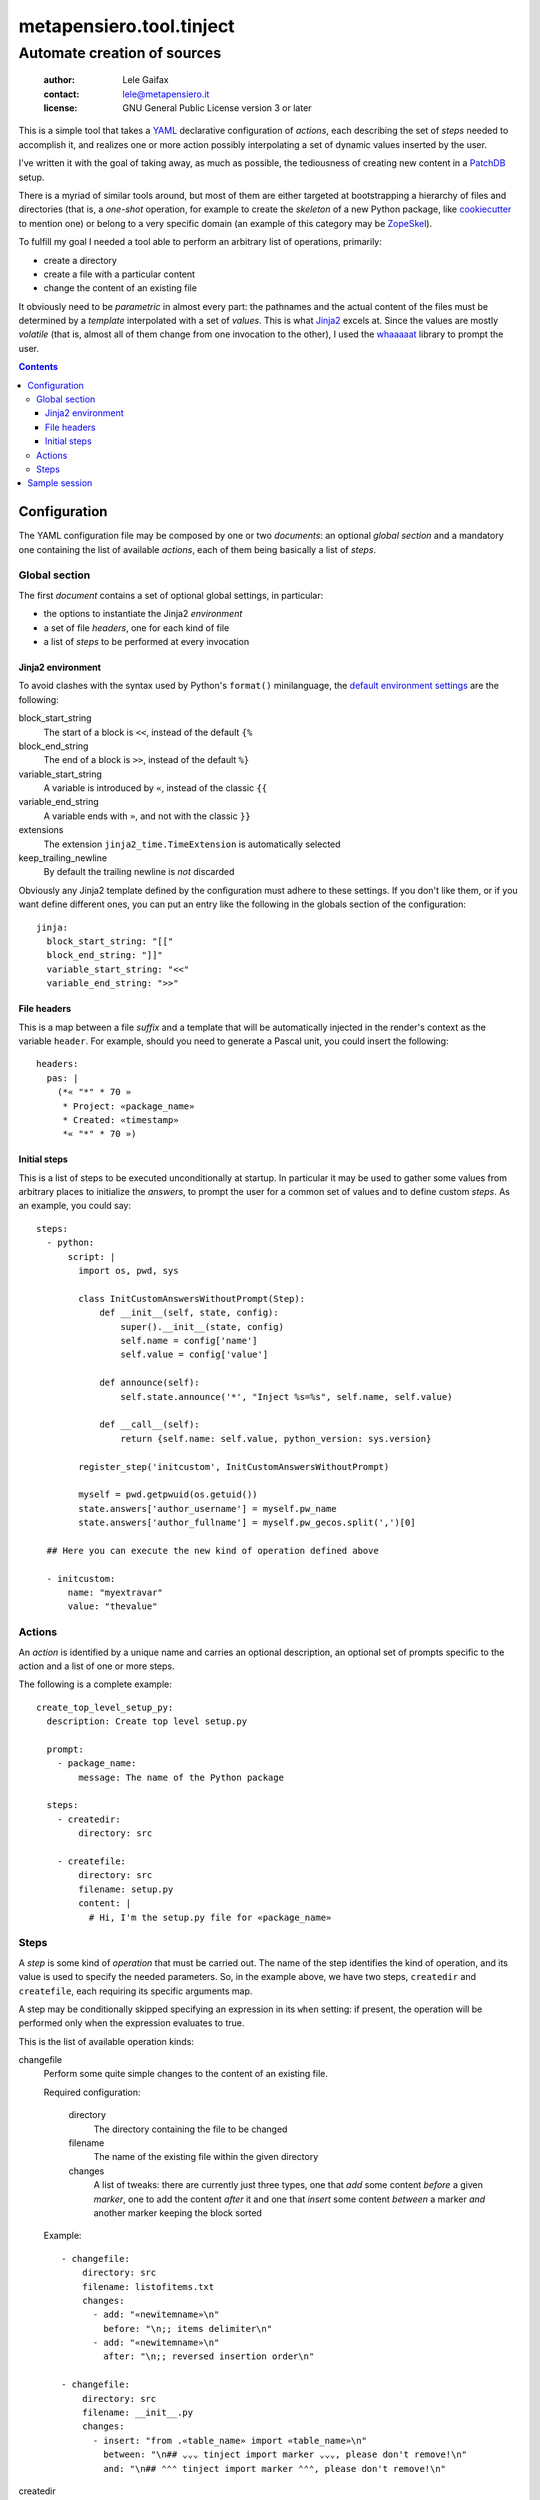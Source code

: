 .. -*- coding: utf-8 -*-
.. :Project:   metapensiero.tool.tinject -- Automate creation of sources
.. :Created:   Wed 13 Apr 2016 11:22:34 CEST
.. :Author:    Lele Gaifax <lele@metapensiero.it>
.. :License:   GNU General Public License version 3 or later
.. :Copyright: © 2016, 2017 Lele Gaifax
..

===========================
 metapensiero.tool.tinject
===========================

Automate creation of sources
============================

 :author: Lele Gaifax
 :contact: lele@metapensiero.it
 :license: GNU General Public License version 3 or later

This is a simple tool that takes a YAML_ declarative configuration of `actions`, each
describing the set of `steps` needed to accomplish it, and realizes one or more action possibly
interpolating a set of dynamic values inserted by the user.

I've written it with the goal of taking away, as much as possible, the tediousness of creating
new content in a PatchDB_ setup.

There is a myriad of similar tools around, but most of them are either targeted at
bootstrapping a hierarchy of files and directories (that is, a *one-shot* operation, for
example to create the *skeleton* of a new Python package, like cookiecutter_ to mention one) or
belong to a very specific domain (an example of this category may be ZopeSkel_).

To fulfill my goal I needed a tool able to perform an arbitrary list of operations, primarily:

* create a directory
* create a file with a particular content
* change the content of an existing file

It obviously need to be *parametric* in almost every part: the pathnames and the actual content
of the files must be determined by a *template* interpolated with a set of *values*. This is
what Jinja2_ excels at. Since the values are mostly *volatile* (that is, almost all of them
change from one invocation to the other), I used the `whaaaaat`_ library to prompt the user.

.. contents::

.. _cookiecutter: https://pypi.python.org/pypi/cookiecutter
.. _whaaaaat: https://pypi.python.org/pypi/whaaaaat
.. _jinja2: http://jinja.pocoo.org/
.. _patchdb: https://pypi.python.org/pypi/metapensiero.sphinx.patchdb
.. _yaml: http://yaml.org/
.. _zopeskel: https://pypi.python.org/pypi/ZopeSkel


Configuration
-------------

The YAML configuration file may be composed by one or two *documents*: an optional *global
section* and a mandatory one containing the list of available `actions`, each of them being
basically a list of `steps`.


Global section
~~~~~~~~~~~~~~

The first *document* contains a set of optional global settings, in particular:

* the options to instantiate the Jinja2 *environment*
* a set of file *headers*, one for each kind of file
* a list of *steps* to be performed at every invocation


Jinja2 environment
++++++++++++++++++

To avoid clashes with the syntax used by Python's ``format()`` minilanguage, the `default
environment settings`__ are the following:

block_start_string
  The start of a block is ``<<``, instead of the default ``{%``

block_end_string
  The end of a block is ``>>``, instead of the default ``%}``

variable_start_string
  A variable is introduced by ``«``, instead of the classic ``{{``

variable_end_string
  A variable ends with ``»``, and not with the classic ``}}``

extensions
  The extension ``jinja2_time.TimeExtension`` is automatically selected

keep_trailing_newline
  By default the trailing newline is *not* discarded

Obviously any Jinja2 template defined by the configuration must adhere to these settings. If
you don't like them, or if you want define different ones, you can put an entry like the
following in the globals section of the configuration::

  jinja:
    block_start_string: "[["
    block_end_string: "]]"
    variable_start_string: "<<"
    variable_end_string: ">>"

__ http://jinja.pocoo.org/docs/dev/api/#jinja2.Environment


File headers
++++++++++++

This is a map between a file *suffix* and a template that will be automatically injected in the
render's context as the variable ``header``. For example, should you need to generate a Pascal
unit, you could insert the following::

  headers:
    pas: |
      (*« "*" * 70 »
       * Project: «package_name»
       * Created: «timestamp»
       *« "*" * 70 »)


Initial steps
+++++++++++++

This is a list of steps to be executed unconditionally at startup. In particular it may be used
to gather some values from arbitrary places to initialize the *answers*, to prompt the user for
a common set of values and to define custom *steps*. As an example, you could say::

  steps:
    - python:
        script: |
          import os, pwd, sys

          class InitCustomAnswersWithoutPrompt(Step):
              def __init__(self, state, config):
                  super().__init__(state, config)
                  self.name = config['name']
                  self.value = config['value']

              def announce(self):
                  self.state.announce('*', "Inject %s=%s", self.name, self.value)

              def __call__(self):
                  return {self.name: self.value, python_version: sys.version}

          register_step('initcustom', InitCustomAnswersWithoutPrompt)

          myself = pwd.getpwuid(os.getuid())
          state.answers['author_username'] = myself.pw_name
          state.answers['author_fullname'] = myself.pw_gecos.split(',')[0]

    ## Here you can execute the new kind of operation defined above

    - initcustom:
        name: "myextravar"
        value: "thevalue"


Actions
~~~~~~~

An *action* is identified by a unique name and carries an optional description, an optional set
of prompts specific to the action and a list of one or more steps.

The following is a complete example::

  create_top_level_setup_py:
    description: Create top level setup.py

    prompt:
      - package_name:
          message: The name of the Python package

    steps:
      - createdir:
          directory: src

      - createfile:
          directory: src
          filename: setup.py
          content: |
            # Hi, I'm the setup.py file for «package_name»


Steps
~~~~~

A *step* is some kind of *operation* that must be carried out. The name of the step identifies
the kind of operation, and its value is used to specify the needed parameters. So, in the
example above, we have two steps, ``createdir`` and ``createfile``, each requiring its specific
arguments map.

A step may be conditionally skipped specifying an expression in its ``when`` setting: if
present, the operation will be performed only when the expression evaluates to true.

This is the list of available operation kinds:

changefile
  Perform some quite simple changes to the content of an existing file.

  Required configuration:

    directory
      The directory containing the file to be changed

    filename
      The name of the existing file within the given directory

    changes
      A list of tweaks: there are currently just three types, one that *add* some content
      *before* a given *marker*, one to add the content *after* it and one that *insert* some
      content *between* a marker *and* another marker keeping the block sorted

  Example::

    - changefile:
        directory: src
        filename: listofitems.txt
        changes:
          - add: "«newitemname»\n"
            before: "\n;; items delimiter\n"
          - add: "«newitemname»\n"
            after: "\n;; reversed insertion order\n"

    - changefile:
        directory: src
        filename: __init__.py
        changes:
          - insert: "from .«table_name» import «table_name»\n"
            between: "\n## ⌄⌄⌄ tinject import marker ⌄⌄⌄, please don't remove!\n"
            and: "\n## ⌃⌃⌃ tinject import marker ⌃⌃⌃, please don't remove!\n"

createdir
  Create a directory and its parents.

  Required configuration:

    directory
      The directory to be created

  Example::

    - createdir:
        directory: src/my/new/package

createfile
  Create a new file with a particular content.

  Required configuration:

    directory
      The directory contained the file to be created

    filename
      The name of the new file

    content
      A Jinja2 template that will be rendered and written to the new file

  Example::

    - createfile:
        directory: "«docs_dir»/«schema_name»/tables"
        filename: "«table_name».sql"
        description: Structure of table «schema_name».«table_name»
        ## The template may be either inline or included from an external file
        content: !include 'table.sql'

prompt
  Ask the user for some information bits.

  Required configuration: a list of dictionaries, each representing a `whaaaaat's question`.

  Example::

    - prompt:
        - name_of_the_variable:
            message: Tell me the value
            default: "default value"

        - different_kind_of_input:
            message: Select the variant
            kind: list
            choices:
              - Big
              - Medium
              - Small

python
  Execute an arbitrary Python script.

  Required configuration:

    script
      The code of the script

  The script is executed with a context containing the class ``Step``, the function
  ``register_step`` and the global ``state`` of the program.

  See the `initial steps`_ above for an example.

repeat
  Repeat a list of substeps

  Required configuration:

    steps
      The list of substeps to repeat

  Optional configuration:

    description
      A message string, emitted at the start, if given

    answers
      The name of variable holding a list of answers, when one substep is a ``prompt``

    count
      The number of iterations

    when
      A Jinja boolean expression: if given it's evaluated once before the loop begins, that
      gets executed only when it expression's value is true, otherwise no repetition happens at
      all; the expression may refer to previous answers, even those collected while looping
      (that is, the variable specified by the ``answers`` option)

    until
      A Jinja boolean expression: if given (and ``count`` is **not**), then the loop is
      terminated when the condition is false

    again_message
      When neither ``count`` nor ``until`` are specified, the step will explicitly ask
      confirmation about looping again, at the end of all substeps execution

  See ``examples/repeat.yml`` for an example.


Sample session
--------------

Create a new schema with a new table::

  $ tinject --verbose apply examples/patchdb.yml new_schema new_table

  * Execute Python script
  [?] Author fullname (author_fullname): Lele Gaifax
  [?] Author username (author_username): lele
  [?] Author email (author_email): «author_username»@example.com
  [?] Fully qualified package name (package_name): package.qualified.name
  [?] Timestamp (timestamp): << now 'local', '%a %d %b %Y %H:%M:%S %Z' >>
  [?] Year (year): << now 'local', '%Y' >>
  [?] Distribution license (license): GNU General Public License version 3 or later
  [?] Copyright holder (copyright): © «year» «author_fullname»
  [?] Root directory of Sphinx documentation (docs_dir): docs/database
  [?] Root directory of SQLAlchemy model sources (model_dir): src/«package_name|replace(".","/")»

  =====================
   Create a new schema
  =====================
  [?] Name of the new schema (schema_name): public

  * Create directory docs/database/public

  * Create file docs/database/public/index.rst

  * Create directory docs/database/public/tables

  * Create file docs/database/public/tables/index.rst

  * Create directory src/package/qualified/name/entities/public

  * Create file src/package/qualified/name/entities/public/__init__.py

  * Create directory src/package/qualified/name/tables/public

  * Create file src/package/qualified/name/tables/public/__init__.py

  ====================
   Create a new table
  ====================
  [?] Schema name of the new table (schema_name): public
  [?] Name of the new table (table_name): things
  [?] Description of the new table (table_description): The table ``«schema_name».«table_name»`` contains...
  [?] Name of the corresponding entity (entity_name): Thing

  * Create file docs/database/public/tables/things.rst

  * Create file docs/database/public/tables/things.sql

  * Create file src/package/qualified/name/entities/public/thing.py

  * Change file src/package/qualified/name/entities/public/__init__.py

    - insert “from .thing import T…” between “## ⌄⌄⌄ tinject impo…” and “## ⌃⌃⌃ tinject impo…”

    - add “mapper(Thing, t.thi…” after “## ⌃⌃⌃ tinject impo…”

  * Create file src/package/qualified/name/tables/public/things.py

  * Change file src/package/qualified/name/tables/public/__init__.py

    - insert “from .things import …” between “## ⌄⌄⌄ tinject impo…” and “## ⌃⌃⌃ tinject impo…”

Verify::

  $ cat src/package/qualified/name/entities/public/__init__.py
  # -*- coding: utf-8 -*-
  # :Project:   package.qualified.name -- Entities in schema public
  # :Created:   mer 15 giu 2016 13:24:54 CEST
  # :Author:    Lele Gaifax <lele@example.com>
  # :License:   GNU General Public License version 3 or later
  # :Copyright: © 2016 Lele Gaifax
  #

  from sqlalchemy.orm import mapper

  from ...tables import public as t

  ## ⌄⌄⌄ tinject import marker ⌄⌄⌄, please don't remove!
  from .thing import Thing

  ## ⌃⌃⌃ tinject import marker ⌃⌃⌃, please don't remove!

  mapper(Thing, t.things, properties={
  })

Add another table::

  $ tinject --verbose apply examples/patchdb.yml new_table

  * Execute Python script
  [?] Author fullname (author_fullname): Lele Gaifax
  [?] Author username (author_username): lele
  [?] Author email (author_email): «author_username»@example.com
  [?] Fully qualified package name (package_name): package.qualified.name
  [?] Timestamp (timestamp): << now 'local', '%a %d %b %Y %H:%M:%S %Z' >>
  [?] Year (year): << now 'local', '%Y' >>
  [?] Distribution license (license): GNU General Public License version 3 or later
  [?] Copyright holder (copyright): © «year» «author_fullname»
  [?] Root directory of Sphinx documentation (docs_dir): docs/database
  [?] Root directory of SQLAlchemy model sources (model_dir): src/«package_name|replace(".","/")»

  ====================
   Create a new table
  ====================
  [?] Schema name of the new table (schema_name): public
  [?] Name of the new table (table_name): thangs
  [?] Description of the new table (table_description): The table ``«schema_name».«table_name»`` contains...
  [?] Name of the corresponding entity (entity_name): Thang

  * Create file docs/database/public/tables/thangs.rst

  * Create file docs/database/public/tables/thangs.sql

  * Create file src/package/qualified/name/entities/public/thang.py

  * Change file src/package/qualified/name/entities/public/__init__.py

    - insert “from .thang import T…” between “## ⌄⌄⌄ tinject impo…” and “## ⌃⌃⌃ tinject impo…”

    - add “mapper(Thang, t.tha…” after “## ⌃⌃⌃ tinject impo…”

  * Create file src/package/qualified/name/tables/public/thangs.py

  * Change file src/package/qualified/name/tables/public/__init__.py

    - insert “from .thangs import …” between “## ⌄⌄⌄ tinject impo…” and “## ⌃⌃⌃ tinject impo…”

Verify::

  $ cat src/package/qualified/name/entities/public/__init__.py
  # -*- coding: utf-8 -*-
  # :Project:   package.qualified.name -- Entities in schema public
  # :Created:   mer 15 giu 2016 13:24:54 CEST
  # :Author:    Lele Gaifax <lele@example.com>
  # :License:   GNU General Public License version 3 or later
  # :Copyright: © 2016 Lele Gaifax
  #

  from sqlalchemy.orm import mapper

  from ...tables import public as t

  ## ⌄⌄⌄ tinject import marker ⌄⌄⌄, please don't remove!
  from .thang import Thang
  from .thing import Thing

  ## ⌃⌃⌃ tinject import marker ⌃⌃⌃, please don't remove!

  mapper(Thang, t.thangs, properties={
  })

  mapper(Thing, t.things, properties={
  })
